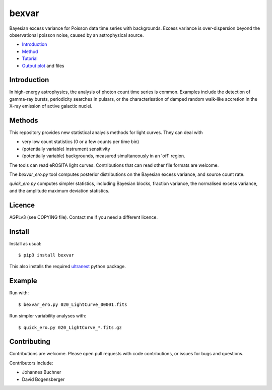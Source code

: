 bexvar
==================

Bayesian excess variance for Poisson data time series with backgrounds.
Excess variance is over-dispersion beyond the observational poisson noise,
caused by an astrophysical source.

* `Introduction <#introduction>`_
* `Method <#method>`_
* `Tutorial <#tutorial>`_
* `Output plot <#visualising-the-results>`_ and files

Introduction
-------------------

In high-energy astrophysics, the analysis of photon count time series
is common. Examples include the detection of gamma-ray bursts,
periodicity searches in pulsars, or the characterisation of
damped random walk-like accretion in the X-ray emission of
active galactic nuclei.

Methods
--------------

This repository provides new statistical analysis methods for light curves.
They can deal with

* very low count statistics (0 or a few counts per time bin)
* (potentially variable) instrument sensitivity
* (potentially variable) backgrounds, measured simultaneously in an 'off' region.

The tools can read eROSITA light curves. Contributions that can read other
file formats are welcome.

The `bexvar_ero.py` tool computes posterior distributions on the Bayesian excess variance,
and source count rate.

`quick_ero.py` computes simpler statistics, including Bayesian blocks,
fraction variance, the normalised excess variance, and 
the amplitude maximum deviation statistics.

Licence
--------
AGPLv3 (see COPYING file). Contact me if you need a different licence.

Install
--------

.. image:: https://img.shields.io/pypi/v/bexvar.svg
        :target: https://pypi.python.org/pypi/bexvar

.. image:: https://github.com/JohannesBuchner/bexvar/actions/workflows/test.yml/badge.svg
    :target: https://github.com/JohannesBuchner/bexvar/actions/workflows/test.yml

Install as usual::

	$ pip3 install bexvar

This also installs the required `ultranest <https://johannesbuchner.github.io/UltraNest/>`_
python package.


Example
----------

Run with::

	$ bexvar_ero.py 020_LightCurve_00001.fits

Run simpler variability analyses with::

	$ quick_ero.py 020_LightCurve_*.fits.gz


Contributing
--------------

Contributions are welcome. Please open pull requests
with code contributions, or issues for bugs and questions.

Contributors include:

* Johannes Buchner
* David Bogensberger
